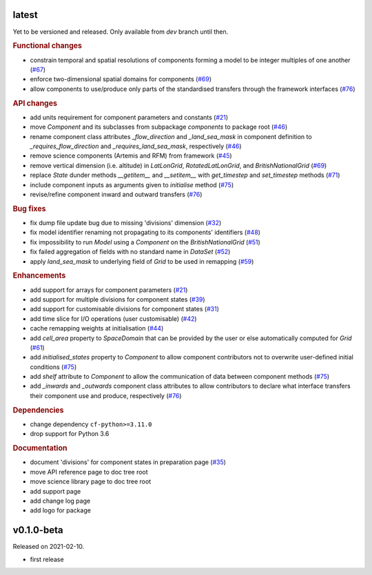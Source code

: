 .. default-role:: obj

latest
------

Yet to be versioned and released. Only available from *dev* branch until then.

.. rubric:: Functional changes

* constrain temporal and spatial resolutions of components forming a
  model to be integer multiples of one another
  (`#67 <https://github.com/cm4twc-org/cm4twc/pull/67>`_)
* enforce two-dimensional spatial domains for components
  (`#69 <https://github.com/cm4twc-org/cm4twc/pull/69>`_)
* allow components to use/produce only parts of the standardised transfers
  through the framework interfaces
  (`#76 <https://github.com/cm4twc-org/cm4twc/pull/76>`_)

.. rubric:: API changes

* add units requirement for component parameters and constants
  (`#21 <https://github.com/cm4twc-org/cm4twc/issues/21>`_)
* move `Component` and its subclasses from subpackage `components` to package root
  (`#46 <https://github.com/cm4twc-org/cm4twc/pull/46>`_)
* rename component class attributes `_flow_direction` and `_land_sea_mask` in
  component definition to `_requires_flow_direction` and `_requires_land_sea_mask`,
  respectively
  (`#46 <https://github.com/cm4twc-org/cm4twc/pull/46>`_)
* remove science components (Artemis and RFM) from framework
  (`#45 <https://github.com/cm4twc-org/cm4twc/issues/45>`_)
* remove vertical dimension (i.e. altitude) in `LatLonGrid`,
  `RotatedLatLonGrid`, and `BritishNationalGrid`
  (`#69 <https://github.com/cm4twc-org/cm4twc/pull/69>`_)
* replace `State` dunder methods `__getitem__` and `__setitem__` with
  `get_timestep` and `set_timestep` methods
  (`#71 <https://github.com/cm4twc-org/cm4twc/pull/71>`_)
* include component inputs as arguments given to `initialise` method
  (`#75 <https://github.com/cm4twc-org/cm4twc/pull/75>`_)
* revise/refine component inward and outward transfers
  (`#76 <https://github.com/cm4twc-org/cm4twc/pull/76>`_)

.. rubric:: Bug fixes

* fix dump file update bug due to missing 'divisions' dimension
  (`#32 <https://github.com/cm4twc-org/cm4twc/issues/32>`_)
* fix model identifier renaming not propagating to its components' identifiers
  (`#48 <https://github.com/cm4twc-org/cm4twc/issues/48>`_)
* fix impossibility to run `Model` using a `Component` on the `BritishNationalGrid`
  (`#51 <https://github.com/cm4twc-org/cm4twc/issues/51>`_)
* fix failed aggregation of fields with no standard name in `DataSet`
  (`#52 <https://github.com/cm4twc-org/cm4twc/issues/52>`_)
* apply `land_sea_mask` to underlying field of `Grid` to be used in remapping
  (`#59 <https://github.com/cm4twc-org/cm4twc/issues/59>`_)

.. rubric:: Enhancements

* add support for arrays for component parameters
  (`#21 <https://github.com/cm4twc-org/cm4twc/issues/21>`_)
* add support for multiple divisions for component states
  (`#39 <https://github.com/cm4twc-org/cm4twc/pull/39>`_)
* add support for customisable divisions for component states
  (`#31 <https://github.com/cm4twc-org/cm4twc/issues/31>`_)
* add time slice for I/O operations (user customisable)
  (`#42 <https://github.com/cm4twc-org/cm4twc/pull/42>`_)
* cache remapping weights at initialisation
  (`#44 <https://github.com/cm4twc-org/cm4twc/pull/44>`_)
* add `cell_area` property to `SpaceDomain` that can be provided by the
  user or else automatically computed for `Grid`
  (`#61 <https://github.com/cm4twc-org/cm4twc/issues/61>`_)
* add `initialised_states` property to `Component` to allow component
  contributors not to overwrite user-defined initial conditions
  (`#75 <https://github.com/cm4twc-org/cm4twc/pull/75>`_)
* add `shelf` attribute to `Component` to allow the communication of
  data between component methods
  (`#75 <https://github.com/cm4twc-org/cm4twc/pull/75>`_)
* add `_inwards` and `_outwards` component class attributes to allow
  contributors to declare what interface transfers their component
  use and produce, respectively
  (`#76 <https://github.com/cm4twc-org/cm4twc/pull/76>`_)

.. rubric:: Dependencies

* change dependency ``cf-python>=3.11.0``
* drop support for Python 3.6

.. rubric:: Documentation

* document 'divisions' for component states in preparation page
  (`#35 <https://github.com/cm4twc-org/cm4twc/issues/35>`_)
* move API reference page to doc tree root
* move science library page to doc tree root
* add support page
* add change log page
* add logo for package

v0.1.0-beta
-----------

Released on 2021-02-10.

* first release
